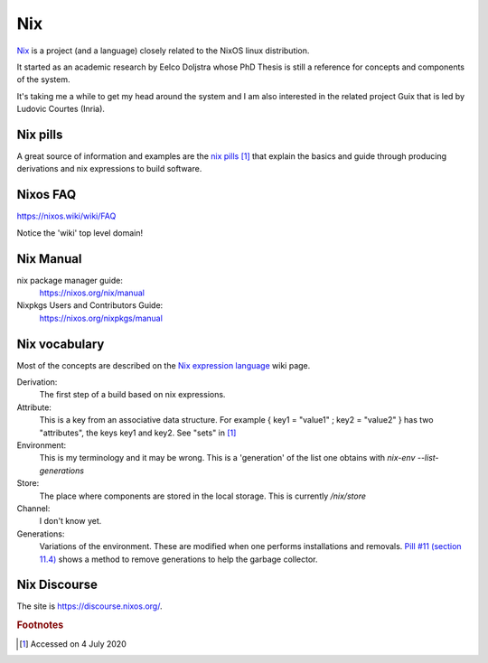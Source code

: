 =====
 Nix
=====

`Nix`_ is a project (and a language) closely related to the NixOS
linux distribution.

It started as an academic research by Eelco Doljstra whose PhD Thesis
is still a reference for concepts and components of the system.

It's taking me a while to get my head around the system and I am also
interested in the related project Guix that is led by Ludovic Courtes
(Inria).

.. _`Nix`: https://nixos.org/

Nix pills
---------

A great source of information and examples are the `nix pills`_ [#f1]_ that
explain the basics and guide through producing derivations and nix expressions to build software.

.. _`nix pills`: https://nixos.org/nixos/nix-pills/index.html

Nixos FAQ
---------

`https://nixos.wiki/wiki/FAQ <https://nixos.wiki/wiki/FAQ>`_

Notice the 'wiki' top level domain!

Nix Manual
----------

nix package manager guide:
    `https://nixos.org/nix/manual <https://nixos.org/nix/manual/>`_

Nixpkgs Users and Contributors Guide:
    `https://nixos.org/nixpkgs/manual <https://nixos.org/nixpkgs/manual>`_

Nix vocabulary
--------------

Most of the concepts are described on the `Nix expression language`_
wiki page.

.. _`Nix expression language`: https://nixos.wiki/wiki/Nix_Expression_Language

Derivation:
    The first step of a build based on nix expressions.

Attribute:
    This is a key from an associative data structure. For example
    { key1 = "value1" ; key2 = "value2" } has two "attributes", the keys
    key1 and key2. See "sets" in `[1] <https://nixos.wiki/wiki/Nix_Expression_Language>`_

Environment:
    This is my terminology and it may be wrong. This is a 'generation' of
    the list one obtains with `nix-env --list-generations`

Store:
    The place where components are stored in the local storage.
    This is currently `/nix/store`
  
Channel:
    I don't know yet.

Generations:
    Variations of the environment. These are modified when one performs
    installations and removals. `Pill #11 (section 11.4) <https://nixos.org/nixos/nix-pills/garbage-collector.htmlg>`_ shows a method to remove
    generations to help the garbage collector.

  
Nix Discourse
-------------

The site is `https://discourse.nixos.org/ <https://discourse.nixos.org/>`_.



.. rubric:: Footnotes

.. [#f1] Accessed on 4 July 2020
